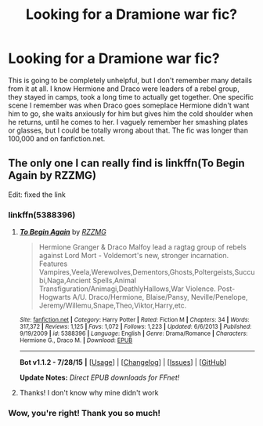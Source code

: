 #+TITLE: Looking for a Dramione war fic?

* Looking for a Dramione war fic?
:PROPERTIES:
:Author: GredAndForgee
:Score: 2
:DateUnix: 1439988861.0
:DateShort: 2015-Aug-19
:FlairText: Request
:END:
This is going to be completely unhelpful, but I don't remember many details from it at all. I know Hermione and Draco were leaders of a rebel group, they stayed in camps, took a long time to actually get together. One specific scene I remember was when Draco goes someplace Hermione didn't want him to go, she waits anxiously for him but gives him the cold shoulder when he returns, until he comes to her. I vaguely remember her smashing plates or glasses, but I could be totally wrong about that. The fic was longer than 100,000 and on fanfiction.net.


** The only one I can really find is linkffn(To Begin Again by RZZMG)

Edit: fixed the link
:PROPERTIES:
:Author: 12th_companion
:Score: 2
:DateUnix: 1439990934.0
:DateShort: 2015-Aug-19
:END:

*** linkffn(5388396)
:PROPERTIES:
:Score: 2
:DateUnix: 1440008602.0
:DateShort: 2015-Aug-19
:END:

**** [[http://www.fanfiction.net/s/5388396/1/][*/To Begin Again/*]] by [[https://www.fanfiction.net/u/2076279/RZZMG][/RZZMG/]]

#+begin_quote
  Hermione Granger & Draco Malfoy lead a ragtag group of rebels against Lord Mort - Voldemort's new, stronger incarnation. Features Vampires,Veela,Werewolves,Dementors,Ghosts,Poltergeists,Succubi,Naga,Ancient Spells,Animal Transfiguration/Animagi,DeathlyHallows,War Violence. Post-Hogwarts A/U. Draco/Hermione, Blaise/Pansy, Neville/Penelope, Jeremy/Willemu,Snape,Theo,Viktor,Harry,etc.
#+end_quote

^{/Site/: [[http://www.fanfiction.net/][fanfiction.net]] *|* /Category/: Harry Potter *|* /Rated/: Fiction M *|* /Chapters/: 34 *|* /Words/: 317,372 *|* /Reviews/: 1,125 *|* /Favs/: 1,072 *|* /Follows/: 1,223 *|* /Updated/: 6/6/2013 *|* /Published/: 9/19/2009 *|* /id/: 5388396 *|* /Language/: English *|* /Genre/: Drama/Romance *|* /Characters/: Hermione G., Draco M. *|* /Download/: [[http://www.p0ody-files.com/ff_to_ebook/mobile/makeEpub.php?id=5388396][EPUB]]}

--------------

*Bot v1.1.2 - 7/28/15* *|* [[[https://github.com/tusing/reddit-ffn-bot/wiki/Usage][Usage]]] | [[[https://github.com/tusing/reddit-ffn-bot/wiki/Changelog][Changelog]]] | [[[https://github.com/tusing/reddit-ffn-bot/issues/][Issues]]] | [[[https://github.com/tusing/reddit-ffn-bot/][GitHub]]]

*Update Notes:* /Direct EPUB downloads for FFnet!/
:PROPERTIES:
:Author: FanfictionBot
:Score: 1
:DateUnix: 1440008640.0
:DateShort: 2015-Aug-19
:END:


**** Thanks! I don't know why mine didn't work
:PROPERTIES:
:Author: 12th_companion
:Score: 1
:DateUnix: 1440027982.0
:DateShort: 2015-Aug-20
:END:


*** Wow, you're right! Thank you so much!
:PROPERTIES:
:Author: GredAndForgee
:Score: 1
:DateUnix: 1440007557.0
:DateShort: 2015-Aug-19
:END:

